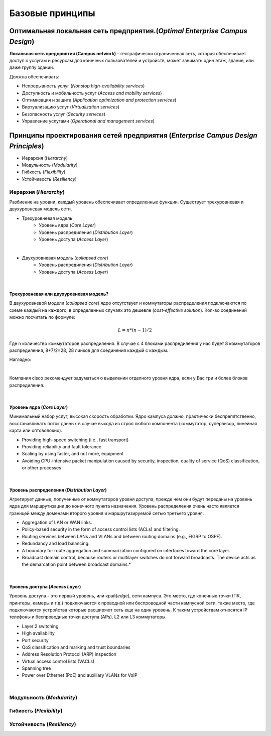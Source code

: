.. Network design intro

Базовые принципы 
#####################

Оптимальная локальная сеть предприятия.(*Optimal Enterprise Campus Design*)
===========================================================================

**Локальная сеть предприятия (Campus network)** - географически ограниченная сеть, которая обеспечивает доступ к услугам и ресурсам для конечных пользователей и устройств, может занимать один этаж, здание, или даже группу зданий.

Должна обеспечивать:

* Непрерывность услуг (*Nonstop high-availability services*)
* Доступность и мобильность услуг (*Access and mobility services*)
* Оптимизация и защита  (*Application optimization and protection services*)
* Виртуализацию услуг (*Virtualization services*)
* Безопасность услуг (*Security services*)
* Управление услугами (*Operational and management services*)

Принципы проектирования сетей предприятия (*Enterprise Campus Design Principles*)
=================================================================================

* Иерархия (*Hierarchy*)
* Модульность (*Modularity*)
* Гибкость (*Flexibility*)
* Устойчивость (*Resiliency*)


Иерархия (*Hierarchy*)
----------------------

Разбиение на уровни, каждый уровень обеспечивает определенные функции. Существует трехуровневая и двухуровневая модель сети.


* Трехуровневая модель
   * Уровень ядра (*Core Layer*)
   * Уровень распредиления (*Distribution Layer*)
   * Уровень доступа (*Access Layer*)

.. image:: ../_static/three-tier.png
   :scale: 50 %
   :alt: three-tier
   :align: center
   
|

* Двухуровневая модель (*collapsed core*)
   * Уровень распредиления (*Distribution Layer*)
   * Уровень доступа (*Access Layer*)

.. image:: ../_static/two-tier.png
    :scale: 50 %
    :alt: two-tier
    :align: center

|


Трехуровневая или двухуровневая модель?
~~~~~~~~~~~~~~~~~~~~~~~~~~~~~~~~~~~~~~~~~

В двухуровневой модели (*collapsed core*) ядро отсутствует и коммутаторы распределения подключаются по схеме каждый на каждого, в определенных случаях это дешевле (*cost-effective solution*). Кол-во соединений можно посчитать по формуле:

.. math::

   L = n*(n-1)/2

Где n количество коммутаторов распредиления. В случае с 4 блоками распредиления у нас будет 8 коммутаторов распредиления, 8*7/2=28, 28 линков для соединения каждый с каждым.

Наглядно:

.. image:: ../_static/tree_or_two.png
    :scale: 50 %
    :alt: Tree vs two
    :align: center

|

Компания cisco рекомендует задуматься о выделении отделного уровня ядра, если у Вас три и более блоков распредиления.

|

Уровень ядра (*Core Layer*)
~~~~~~~~~~~~~~~~~~~~~~~~~~~

Минимальный набор услуг, высокая скорость обработки. Ядро кампуса должно, практически беспрепятственно, восстанавливать поток данных в случае выхода из строя любого компонента (коммутатор, 
супервизор, линейная карта или оптоволокно).

.. image:: ../_static/core_lauer.png
    :scale: 50 %
    :alt: Core Layer
    :align: center

* Providing high-speed switching (i.e., fast transport)
* Providing reliability and fault tolerance
* Scaling by using faster, and not more, equipment
* Avoiding CPU-intensive packet manipulation caused by security, inspection, quality of service (QoS) classification, or other processes
|


Уровень распредeления (*Distribution Layer*)
~~~~~~~~~~~~~~~~~~~~~~~~~~~~~~~~~~~~~~~~~~~~

Агрегирует данные, полученные от коммутаторов уровня доступа, прежде чем они будут переданы на уровень ядра для маршрутизации до конечного пункта назначения. Уровень распределения очень часто является границей между доменами второго уровня и маршрутизируемой сетью третьего уровня.

.. image:: ../_static/distribution_layer.png
    :scale: 50 %
    :alt: Access Layer
    :align: center

* Aggregation of LAN or WAN links.
* Policy-based security in the form of access control lists (ACLs) and filtering.
* Routing services between LANs and VLANs and between routing domains (e.g., EIGRP to OSPF).
* Redundancy and load balancing.
* A boundary for route aggregation and summarization configured on interfaces toward the core layer.
* Broadcast domain control, because routers or multilayer switches do not forward broadcasts. The device acts as the demarcation point between broadcast domains.* 
|


Уровень доступа (*Access Layer*)
~~~~~~~~~~~~~~~~~~~~~~~~~~~~~~~~

Уровень доступа - это первый уровень, или край(*edge*), сети кампуса. Это место, где конечные точки (ПК, принтеры, камеры и т.д.) подключаются к проводной или беспроводной части кампусной сети, также место, где подключаются устройства которые расширяют сеть еще на один уровень. К таким устройствам относятся IP телефоны и беспроводные точки доступа (APs). L2 или L3 коммутаторы.

.. image:: ../_static/access_lauer.png
    :scale: 50 %
    :alt: Access Layer
    :align: center

* Layer 2 switching
* High availability
* Port security
* QoS classification and marking and trust boundaries
* Address Resolution Protocol (ARP) inspection
* Virtual access control lists (VACLs)
* Spanning tree
* Power over Ethernet (PoE) and auxiliary VLANs for VoIP
|


Модульность (*Modularity*)
--------------------------



Гибкость (*Flexibility*)
------------------------



Устойчивость (*Resiliency*)
---------------------------

